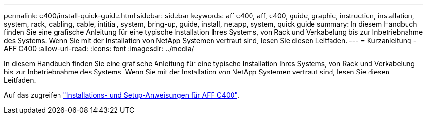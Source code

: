 ---
permalink: c400/install-quick-guide.html 
sidebar: sidebar 
keywords: aff c400, aff, c400, guide, graphic, instruction, installation, system, rack, cabling, cable, intitial, system, bring-up, guide, install, netapp, system, quick guide 
summary: In diesem Handbuch finden Sie eine grafische Anleitung für eine typische Installation Ihres Systems, von Rack und Verkabelung bis zur Inbetriebnahme des Systems. Wenn Sie mit der Installation von NetApp Systemen vertraut sind, lesen Sie diesen Leitfaden. 
---
= Kurzanleitung - AFF C400
:allow-uri-read: 
:icons: font
:imagesdir: ../media/


[role="lead"]
In diesem Handbuch finden Sie eine grafische Anleitung für eine typische Installation Ihres Systems, von Rack und Verkabelung bis zur Inbetriebnahme des Systems. Wenn Sie mit der Installation von NetApp Systemen vertraut sind, lesen Sie diesen Leitfaden.

Auf das zugreifen link:../media/PDF/Oct_2023_Rev1_AFFC400_ISI.pdf["Installations- und Setup-Anweisungen für AFF C400"^].
